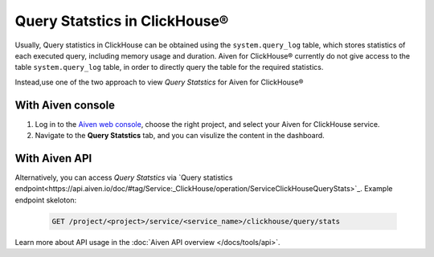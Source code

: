 Query Statstics in ClickHouse®
================================

Usually, Query statistics in ClickHouse can be obtained using the ``system.query_log`` table, which stores statistics of each executed query, including memory usage and duration. Aiven for ClickHouse® currently do not give access to the table ``system.query_log`` table, in order to directly query the table for the required statistics.

Instead,use one of the two approach to view *Query Statstics* for Aiven for ClickHouse®

With Aiven console
---------------------

1. Log in to the `Aiven web console <https://console.aiven.io/>`_, choose the right project, and select your Aiven for ClickHouse service.
2. Navigate to the **Query Statstics** tab, and you can visulize the content in the dashboard.

With Aiven API
----------------------

Alternatively, you can access *Query Statstics* via `Query statistics endpoint<https://api.aiven.io/doc/#tag/Service:_ClickHouse/operation/ServiceClickHouseQueryStats>`_. Example endpoint skeloton:

    .. code:: bash

        GET /project/<project>/service/<service_name>/clickhouse/query/stats

Learn more about API usage in the :doc:`Aiven API overview </docs/tools/api>`.